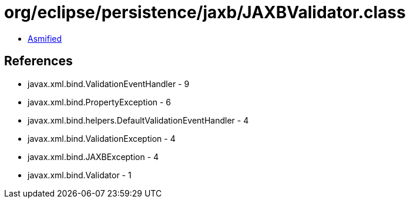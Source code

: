 = org/eclipse/persistence/jaxb/JAXBValidator.class

 - link:JAXBValidator-asmified.java[Asmified]

== References

 - javax.xml.bind.ValidationEventHandler - 9
 - javax.xml.bind.PropertyException - 6
 - javax.xml.bind.helpers.DefaultValidationEventHandler - 4
 - javax.xml.bind.ValidationException - 4
 - javax.xml.bind.JAXBException - 4
 - javax.xml.bind.Validator - 1
